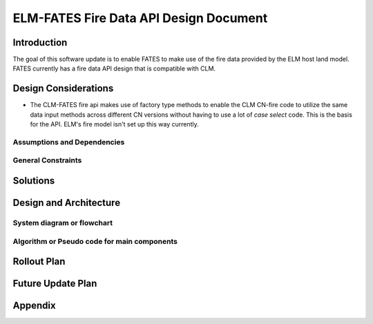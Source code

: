 ELM-FATES Fire Data API Design Document
=======================================

Introduction
------------

The goal of this software update is to enable FATES to make use of the fire data provided by the ELM host land model.  FATES currently has a fire data API design that is compatible with CLM.

Design Considerations
---------------------

- The CLM-FATES fire api makes use of factory type methods to enable the CLM CN-fire code to utilize the same data input methods across different CN versions without having to use a lot of `case select` code.  This is the basis for the API.  ELM's fire model isn't set up this way currently.

Assumptions and Dependencies
^^^^^^^^^^^^^^^^^^^^^^^^^^^^


General Constraints
^^^^^^^^^^^^^^^^^^^


Solutions
---------


Design and Architecture
-----------------------


System diagram or flowchart
^^^^^^^^^^^^^^^^^^^^^^^^^^^


Algorithm or Pseudo code for main components
^^^^^^^^^^^^^^^^^^^^^^^^^^^^^^^^^^^^^^^^^^^^


.. pcode::
  
  \begin{algorithm}
  \caption{pseudocode}
  \begin{algorithmic}
  \PROCEDURE{Placeholder}{$input$}
  \ENDPROCEDURE
  \end{algorithmic}
  \end{algorithm}

Rollout Plan
------------


Future Update Plan
------------------


Appendix
--------
